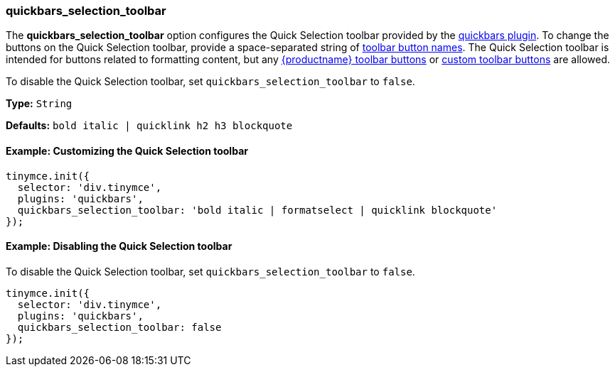 === quickbars_selection_toolbar

The *quickbars_selection_toolbar* option configures the Quick Selection toolbar provided by the link:{baseurl}/plugins/opensource/quickbars[quickbars plugin]. To change the buttons on the Quick Selection toolbar, provide a space-separated string of link:{baseurl}/advanced/available-toolbar-buttons/[toolbar button names]. The Quick Selection toolbar is intended for buttons related to formatting content, but any link:{baseurl}/advanced/available-toolbar-buttons/[{productname} toolbar buttons] or link:{baseurl}/ui-components/toolbarbuttons[custom toolbar buttons] are allowed.

To disable the Quick Selection toolbar, set `quickbars_selection_toolbar` to `false`.

*Type:* `String`

*Defaults:* `bold italic | quicklink h2 h3 blockquote`

==== Example: Customizing the Quick Selection toolbar

[source, js]
----
tinymce.init({
  selector: 'div.tinymce',
  plugins: 'quickbars',
  quickbars_selection_toolbar: 'bold italic | formatselect | quicklink blockquote'
});
----

==== Example: Disabling the Quick Selection toolbar

To disable the Quick Selection toolbar, set `quickbars_selection_toolbar` to `false`.

[source, js]
----
tinymce.init({
  selector: 'div.tinymce',
  plugins: 'quickbars',
  quickbars_selection_toolbar: false
});
----
